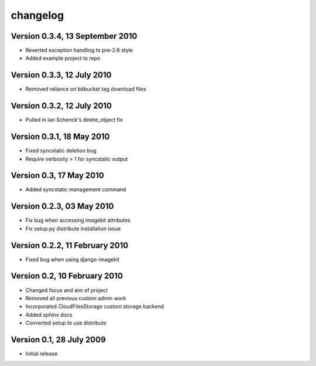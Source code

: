 changelog
=========

Version 0.3.4, 13 September 2010
********************************

* Reverted exception handling to pre-2.6 style
* Added example project to repo

Version 0.3.3, 12 July 2010
***************************

* Removed reliance on bitbucket tag download files

Version 0.3.2, 12 July 2010
***************************

* Pulled in Ian Schenck's delete_object fix

Version 0.3.1, 18 May 2010
**************************

* Fixed syncstatic deletion bug
* Require verbosity > 1 for syncstatic output

Version 0.3, 17 May 2010
**************************

* Added syncstatic management command

Version 0.2.3, 03 May 2010
**************************

* Fix bug when accessing imagekit attributes
* Fix setup.py distribute installation issue

Version 0.2.2, 11 February 2010
*******************************

* Fixed bug when using django-imagekit

Version 0.2, 10 February 2010
*****************************

* Changed focus and aim of project
* Removed all previous custom admin work
* Incorporated CloudFilesStorage custom storage backend
* Added sphinx docs
* Converted setup to use distribute

Version 0.1, 28 July 2009
*************************

* Initial release
